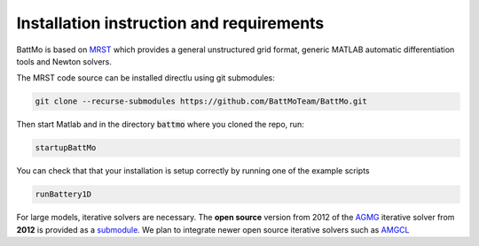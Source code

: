 =========================================
Installation instruction and requirements
=========================================

.. _installation:

BattMo is based on `MRST`_ which provides a general unstructured grid format, generic MATLAB automatic differentiation
tools and Newton solvers.

The MRST code source can be installed directlu using git submodules:

.. code-block:: shell

   git clone --recurse-submodules https://github.com/BattMoTeam/BattMo.git


Then start Matlab and in the directory :code:`battmo` where you cloned the repo, run:

.. code-block:: matlab

   startupBattMo


You can check that that your installation is setup correctly by running one of the example scripts

.. code-block:: matlab

   runBattery1D

   
For large models, iterative solvers are necessary. The **open source** version from 2012 of the `AGMG
<http://agmg.eu/>`_ iterative solver from **2012** is provided as a `submodule <https://github.com/batmoTeam/agmg>`_. We
plan to integrate newer open source iterative solvers such as `AMGCL <https://github.com/ddemidov/amgcl>`_

.. _MRST: https://www.sintef.no/Projectweb/MRST/

